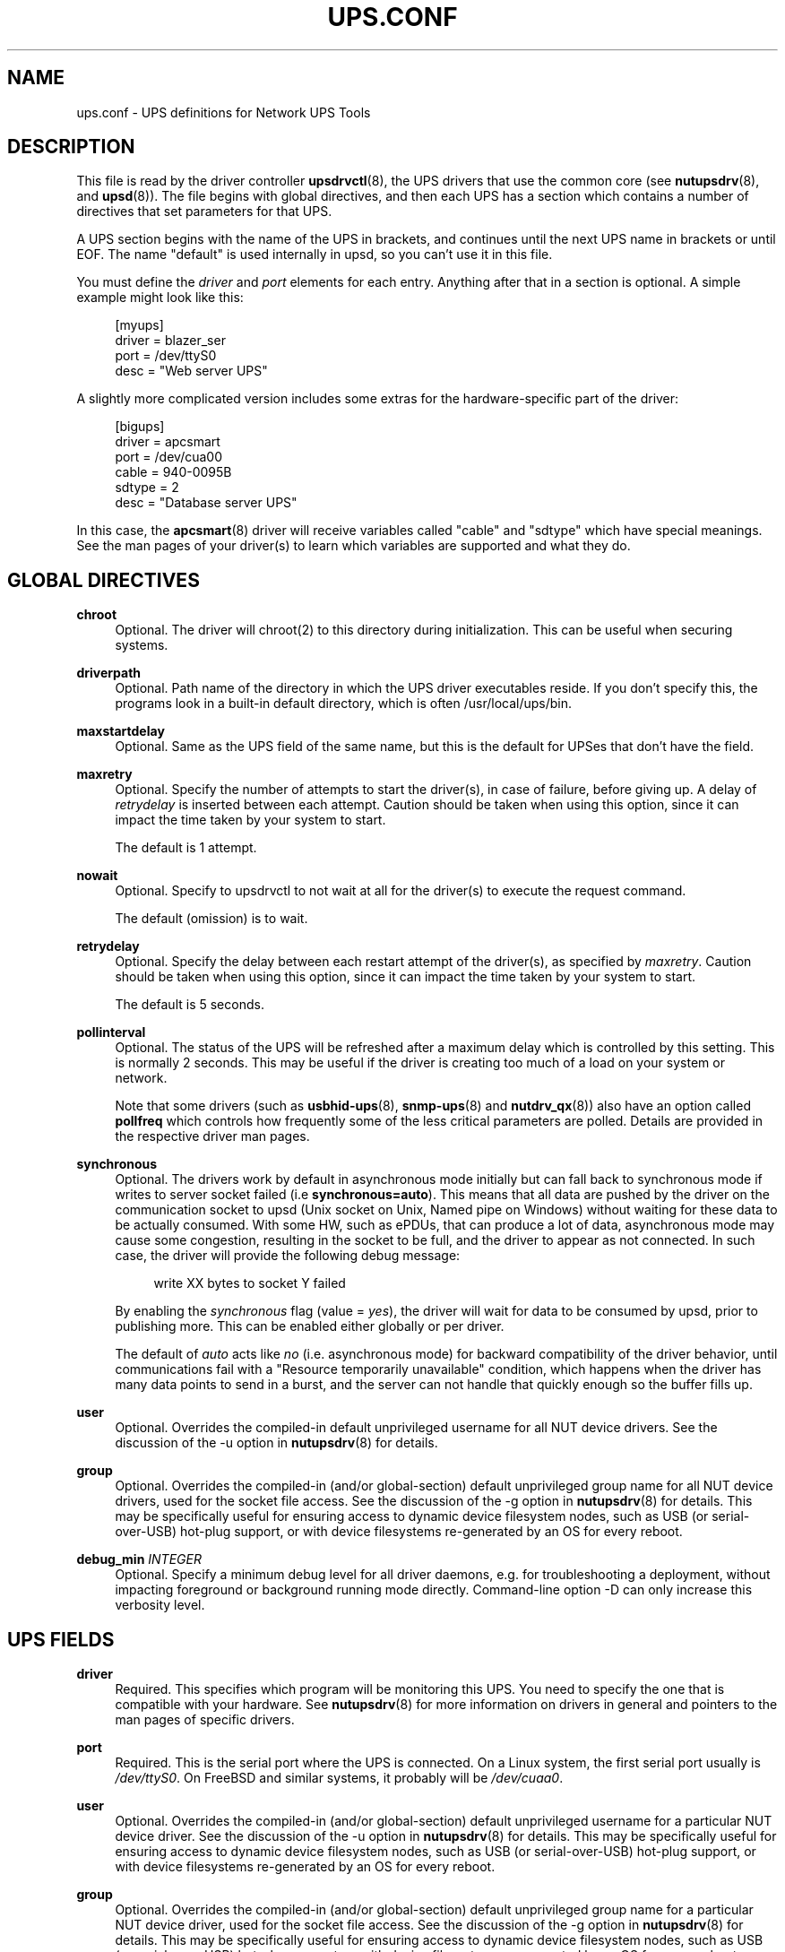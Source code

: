 '\" t
.\"     Title: ups.conf
.\"    Author: [FIXME: author] [see http://www.docbook.org/tdg5/en/html/author]
.\" Generator: DocBook XSL Stylesheets vsnapshot <http://docbook.sf.net/>
.\"      Date: 04/26/2022
.\"    Manual: NUT Manual
.\"    Source: Network UPS Tools 2.8.0
.\"  Language: English
.\"
.TH "UPS\&.CONF" "5" "04/26/2022" "Network UPS Tools 2\&.8\&.0" "NUT Manual"
.\" -----------------------------------------------------------------
.\" * Define some portability stuff
.\" -----------------------------------------------------------------
.\" ~~~~~~~~~~~~~~~~~~~~~~~~~~~~~~~~~~~~~~~~~~~~~~~~~~~~~~~~~~~~~~~~~
.\" http://bugs.debian.org/507673
.\" http://lists.gnu.org/archive/html/groff/2009-02/msg00013.html
.\" ~~~~~~~~~~~~~~~~~~~~~~~~~~~~~~~~~~~~~~~~~~~~~~~~~~~~~~~~~~~~~~~~~
.ie \n(.g .ds Aq \(aq
.el       .ds Aq '
.\" -----------------------------------------------------------------
.\" * set default formatting
.\" -----------------------------------------------------------------
.\" disable hyphenation
.nh
.\" disable justification (adjust text to left margin only)
.ad l
.\" -----------------------------------------------------------------
.\" * MAIN CONTENT STARTS HERE *
.\" -----------------------------------------------------------------
.SH "NAME"
ups.conf \- UPS definitions for Network UPS Tools
.SH "DESCRIPTION"
.sp
This file is read by the driver controller \fBupsdrvctl\fR(8), the UPS drivers that use the common core (see \fBnutupsdrv\fR(8), and \fBupsd\fR(8))\&. The file begins with global directives, and then each UPS has a section which contains a number of directives that set parameters for that UPS\&.
.sp
A UPS section begins with the name of the UPS in brackets, and continues until the next UPS name in brackets or until EOF\&. The name "default" is used internally in upsd, so you can\(cqt use it in this file\&.
.sp
You must define the \fIdriver\fR and \fIport\fR elements for each entry\&. Anything after that in a section is optional\&. A simple example might look like this:
.sp
.if n \{\
.RS 4
.\}
.nf
[myups]
        driver = blazer_ser
        port = /dev/ttyS0
        desc = "Web server UPS"
.fi
.if n \{\
.RE
.\}
.sp
A slightly more complicated version includes some extras for the hardware\-specific part of the driver:
.sp
.if n \{\
.RS 4
.\}
.nf
[bigups]
        driver = apcsmart
        port = /dev/cua00
        cable = 940\-0095B
        sdtype = 2
        desc = "Database server UPS"
.fi
.if n \{\
.RE
.\}
.sp
In this case, the \fBapcsmart\fR(8) driver will receive variables called "cable" and "sdtype" which have special meanings\&. See the man pages of your driver(s) to learn which variables are supported and what they do\&.
.SH "GLOBAL DIRECTIVES"
.PP
\fBchroot\fR
.RS 4
Optional\&. The driver will chroot(2) to this directory during initialization\&. This can be useful when securing systems\&.
.RE
.PP
\fBdriverpath\fR
.RS 4
Optional\&. Path name of the directory in which the UPS driver executables reside\&. If you don\(cqt specify this, the programs look in a built\-in default directory, which is often /usr/local/ups/bin\&.
.RE
.PP
\fBmaxstartdelay\fR
.RS 4
Optional\&. Same as the UPS field of the same name, but this is the default for UPSes that don\(cqt have the field\&.
.RE
.PP
\fBmaxretry\fR
.RS 4
Optional\&. Specify the number of attempts to start the driver(s), in case of failure, before giving up\&. A delay of
\fIretrydelay\fR
is inserted between each attempt\&. Caution should be taken when using this option, since it can impact the time taken by your system to start\&.
.sp
The default is 1 attempt\&.
.RE
.PP
\fBnowait\fR
.RS 4
Optional\&. Specify to upsdrvctl to not wait at all for the driver(s) to execute the request command\&.
.sp
The default (omission) is to wait\&.
.RE
.PP
\fBretrydelay\fR
.RS 4
Optional\&. Specify the delay between each restart attempt of the driver(s), as specified by
\fImaxretry\fR\&. Caution should be taken when using this option, since it can impact the time taken by your system to start\&.
.sp
The default is 5 seconds\&.
.RE
.PP
\fBpollinterval\fR
.RS 4
Optional\&. The status of the UPS will be refreshed after a maximum delay which is controlled by this setting\&. This is normally 2 seconds\&. This may be useful if the driver is creating too much of a load on your system or network\&.
.sp
Note that some drivers (such as
\fBusbhid-ups\fR(8),
\fBsnmp-ups\fR(8)
and
\fBnutdrv_qx\fR(8)) also have an option called
\fBpollfreq\fR
which controls how frequently some of the less critical parameters are polled\&. Details are provided in the respective driver man pages\&.
.RE
.PP
\fBsynchronous\fR
.RS 4
Optional\&. The drivers work by default in asynchronous mode initially but can fall back to synchronous mode if writes to server socket failed (i\&.e
\fBsynchronous=auto\fR)\&. This means that all data are pushed by the driver on the communication socket to upsd (Unix socket on Unix, Named pipe on Windows) without waiting for these data to be actually consumed\&. With some HW, such as ePDUs, that can produce a lot of data, asynchronous mode may cause some congestion, resulting in the socket to be full, and the driver to appear as not connected\&. In such case, the driver will provide the following debug message:
.sp
.if n \{\
.RS 4
.\}
.nf
write XX bytes to socket Y failed
.fi
.if n \{\
.RE
.\}
.sp
By enabling the
\fIsynchronous\fR
flag (value =
\fIyes\fR), the driver will wait for data to be consumed by upsd, prior to publishing more\&. This can be enabled either globally or per driver\&.
.sp
The default of
\fIauto\fR
acts like
\fIno\fR
(i\&.e\&. asynchronous mode) for backward compatibility of the driver behavior, until communications fail with a "Resource temporarily unavailable" condition, which happens when the driver has many data points to send in a burst, and the server can not handle that quickly enough so the buffer fills up\&.
.RE
.PP
\fBuser\fR
.RS 4
Optional\&. Overrides the compiled\-in default unprivileged username for all NUT device drivers\&. See the discussion of the
\-u
option in
\fBnutupsdrv\fR(8)
for details\&.
.RE
.PP
\fBgroup\fR
.RS 4
Optional\&. Overrides the compiled\-in (and/or global\-section) default unprivileged group name for all NUT device drivers, used for the socket file access\&. See the discussion of the
\-g
option in
\fBnutupsdrv\fR(8)
for details\&. This may be specifically useful for ensuring access to dynamic device filesystem nodes, such as USB (or serial\-over\-USB) hot\-plug support, or with device filesystems re\-generated by an OS for every reboot\&.
.RE
.PP
\fBdebug_min\fR \fIINTEGER\fR
.RS 4
Optional\&. Specify a minimum debug level for all driver daemons, e\&.g\&. for troubleshooting a deployment, without impacting foreground or background running mode directly\&. Command\-line option
\-D
can only increase this verbosity level\&.
.RE
.SH "UPS FIELDS"
.PP
\fBdriver\fR
.RS 4
Required\&. This specifies which program will be monitoring this UPS\&. You need to specify the one that is compatible with your hardware\&. See
\fBnutupsdrv\fR(8)
for more information on drivers in general and pointers to the man pages of specific drivers\&.
.RE
.PP
\fBport\fR
.RS 4
Required\&. This is the serial port where the UPS is connected\&. On a Linux system, the first serial port usually is
\fI/dev/ttyS0\fR\&. On FreeBSD and similar systems, it probably will be
\fI/dev/cuaa0\fR\&.
.RE
.PP
\fBuser\fR
.RS 4
Optional\&. Overrides the compiled\-in (and/or global\-section) default unprivileged username for a particular NUT device driver\&. See the discussion of the
\-u
option in
\fBnutupsdrv\fR(8)
for details\&. This may be specifically useful for ensuring access to dynamic device filesystem nodes, such as USB (or serial\-over\-USB) hot\-plug support, or with device filesystems re\-generated by an OS for every reboot\&.
.RE
.PP
\fBgroup\fR
.RS 4
Optional\&. Overrides the compiled\-in (and/or global\-section) default unprivileged group name for a particular NUT device driver, used for the socket file access\&. See the discussion of the
\-g
option in
\fBnutupsdrv\fR(8)
for details\&. This may be specifically useful for ensuring access to dynamic device filesystem nodes, such as USB (or serial\-over\-USB) hot\-plug support, or with device filesystems re\-generated by an OS for every reboot\&.
.RE
.PP
\fBsdorder\fR
.RS 4
Optional\&. When you have multiple UPSes on your system, you usually need to turn them off in a certain order\&. upsdrvctl shuts down all the 0s, then the 1s, 2s, and so on\&. To exclude a UPS from the shutdown sequence, set this to \-1\&.
.sp
The default value for this parameter is 0\&.
.RE
.PP
\fBdesc\fR
.RS 4
Optional\&. This allows you to set a brief description that upsd will provide to clients that ask for a list of connected equipment\&.
.RE
.PP
\fBnolock\fR
.RS 4
Optional\&. When you specify this, the driver skips the port locking routines every time it starts\&. This may allow other processes to seize the port if you start more than one accidentally\&.
.sp
You should only use this if your system won\(cqt work without it\&.
.sp
This may be needed on Mac OS X systems\&.
.RE
.PP
\fBignorelb\fR
.RS 4
Optional\&. When you specify this, the driver ignores a low battery condition flag that is reported by the UPS (some devices will switch off almost immediately after setting this flag, or will report this as soon as the mains fails)\&. Instead it will use either of the following conditions to determine when the battery is low:
.sp
.if n \{\
.RS 4
.\}
.nf
battery\&.charge < battery\&.charge\&.low
battery\&.runtime < battery\&.runtime\&.low
.fi
.if n \{\
.RE
.\}
.sp
The idea is to set the battery\&.charge\&.low and/or battery\&.runtime\&.low levels in
\fBups\&.conf\fR
to a value that gives enough time to cleanly shutdown your system:
.sp
.if n \{\
.RS 4
.\}
.nf
override\&.battery\&.charge\&.low = 30
override\&.battery\&.runtime\&.low = 180
.fi
.if n \{\
.RE
.\}
.sp
In order for this to work, your UPS should be able to (reliably) report charge and/or runtime remaining on battery\&. Use with caution!
.RE
.PP
\fBmaxstartdelay\fR
.RS 4
Optional\&. This can be set as a global variable above your first UPS definition and it can also be set in a UPS section\&. This value controls how long upsdrvctl will wait for the driver to finish starting\&. This keeps your system from getting stuck due to a broken driver or UPS\&.
.sp
The default is 45 seconds\&.
.RE
.PP
\fBsynchronous\fR
.RS 4
Optional\&. Same as the global directive of the same name, but this is for a specific device\&.
.RE
.PP
\fBusb_set_altinterface\fR[=\fIaltinterface\fR]
.RS 4
Optional\&. Force the USB code to call
usb_set_altinterface(0), as was done in NUT 2\&.7\&.2 and earlier\&. This should not be necessary, since the default for
bAlternateSetting
(as shown in lsusb) is zero on all USB devices seen to date\&. However, this redundant call to
usb_set_altinterface()
prevents certain UPSes from working on Mac OS X\&. If your UPS requires explicitly setting the alternate interface, include this flag, and email the nut\-upsdev list with details about your UPS and operating system\&.
.RE
.PP
\fBdefault\&.<variable>\fR
.RS 4
Optional\&. Set a default value for <variable> which is used in case the UPS doesn\(cqt provide a value, but will be overwritten if a value is available from the UPS:
.sp
.if n \{\
.RS 4
.\}
.nf
default\&.input\&.voltage\&.nominal = 230
.fi
.if n \{\
.RE
.\}
.sp
The above will report the nominal input voltage to be 230, unless the UPS tells us differently\&.
.RE
.PP
\fBoverride\&.<variable>\fR
.RS 4
Optional\&. Set a value for <value> that overrides any value that may be read from the UPS\&. Used for overriding values from the UPS that are clearly wrong (some devices report wrong values for battery voltage for instance):
.sp
.if n \{\
.RS 4
.\}
.nf
override\&.battery\&.voltage\&.nominal = 12
.fi
.if n \{\
.RE
.\}
.sp
Use with caution! This will only change the appearance of the variable to the outside world, internally in the UPS the original value is used\&.
.RE
.sp
All other fields are passed through to the hardware\-specific part of the driver\&. See those manuals for the list of what is allowed\&.
.PP
\fBdebug_min\fR \fIINTEGER\fR
.RS 4
Optional\&. Specify a minimum debug level for this driver daemon, e\&.g\&. for troubleshooting a deployment, without impacting foreground or background running mode directly\&. If the global
debug_min
is also set, this driver\-level setting overrides it\&. Command\-line option
\-D
can only increase this verbosity level\&.
.RE
.SH "INTEGRATION"
.sp
\fBupsdrvctl\fR(8) uses this file to start and stop the drivers\&.
.sp
The drivers themselves also obtain configuration data from this file\&. Each driver looks up its section and uses that to configure itself\&.
.sp
\fBupsd\fR(8) learns about which UPSes are installed on this system by reading this file\&. If this system is called "doghouse" and you have defined a UPS in your \fBups\&.conf\fR called "snoopy", then you can monitor it from \fBupsc\fR(8) or similar as "snoopy@doghouse"\&.
.SH "SEE ALSO"
.sp
\fBupsd\fR(8), \fBnutupsdrv\fR(8), \fBupsdrvctl\fR(8), \fBupsdrvsvcctl\fR(8)
.SS "Internet resources"
.sp
The NUT (Network UPS Tools) home page: http://www\&.networkupstools\&.org/
